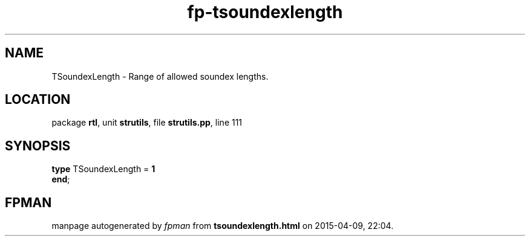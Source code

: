 .\" file autogenerated by fpman
.TH "fp-tsoundexlength" 3 "2014-03-14" "fpman" "Free Pascal Programmer's Manual"
.SH NAME
TSoundexLength - Range of allowed soundex lengths.
.SH LOCATION
package \fBrtl\fR, unit \fBstrutils\fR, file \fBstrutils.pp\fR, line 111
.SH SYNOPSIS
\fBtype\fR TSoundexLength = \fB1\fR
.br
\fBend\fR;
.SH FPMAN
manpage autogenerated by \fIfpman\fR from \fBtsoundexlength.html\fR on 2015-04-09, 22:04.

